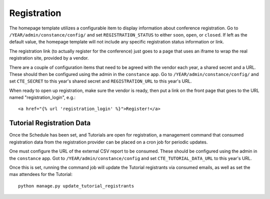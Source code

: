 Registration
============

The homepage template utilizes a configurable item to display information
about conference registration. Go to
``/YEAR/admin/constance/config/`` and set ``REGISTRATION_STATUS`` to either
``soon``, ``open``, or ``closed``. If left as the default value, the homepage
template will not include any specific registration status information or link.

The registration link (to actually register for the conference) just
goes to a page that uses an iframe to wrap the real registration site,
provided by a vendor.

There are a couple of configuration items that need to be agreed with
the vendor each year, a shared secret and a URL. These should then be
configured using the admin in the ``constance`` app. Go to
``/YEAR/admin/constance/config/`` and set ``CTE_SECRET`` to this year's shared
secret and ``REGISTRATION_URL`` to this year's URL.

When ready to open up registration, make sure the vendor is ready, then put a
link on the front page that goes to the URL named "registration_login", e.g.::

    <a href="{% url 'registration_login' %}">Register!</a>


Tutorial Registration Data
--------------------------

Once the Schedule has been set, and Tutorials are open for registration, a
management command that consumed registration data from the registration
provider can be placed on a cron job for periodic updates.

One must configure the URL of the external CSV report to be consumed.  These
should be configured using the admin in the ``constance`` app. Got to
``/YEAR/admin/constance/config`` and set ``CTE_TUTORIAL_DATA_URL`` to this
year's URL.

Once this is set, running the command job will update the Tutorial registrants
via consumed emails, as well as set the max attendees for the Tutorial::

    python manage.py update_tutorial_registrants
